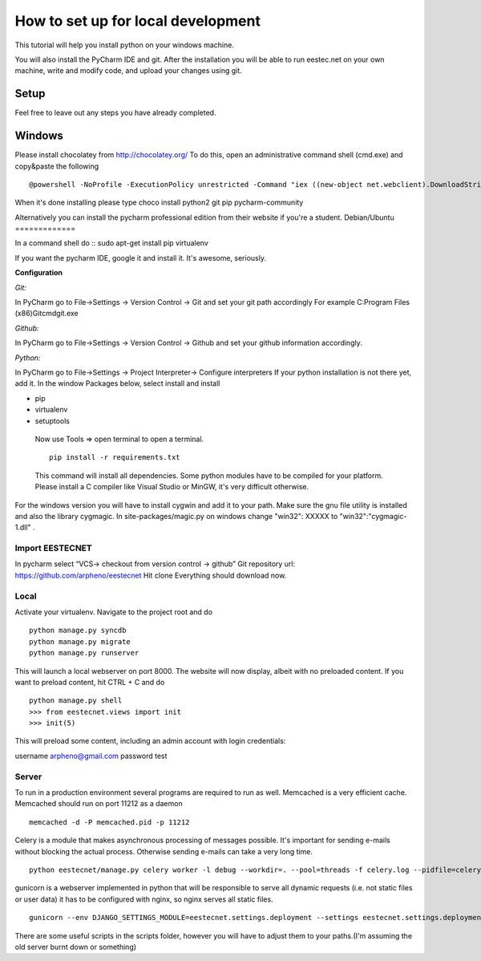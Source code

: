 ===================================
How to set up for local development
===================================
This tutorial will help you install python on your windows machine.

You will also install the PyCharm IDE and git. After the installation you will be able to run eestec.net on
your own machine, write and modify code, and upload your changes using git.

Setup
=====

Feel free to leave out any steps you have already completed.

Windows
=======
Please install chocolatey from http://chocolatey.org/
To do this, open an administrative command shell (cmd.exe) and copy&paste the following ::
    @powershell -NoProfile -ExecutionPolicy unrestricted -Command "iex ((new-object net.webclient).DownloadString('https://chocolatey.org/install.ps1'))" && SET PATH=%PATH%;%ALLUSERSPROFILE%\chocolatey\bin
When it's done installing please type
choco install python2 git pip pycharm-community

Alternatively you can install the pycharm professional edition from their website if you're a student.
Debian/Ubuntu
=============

In a command shell do ::
sudo apt-get install pip virtualenv

If you want the pycharm IDE, google it and install it. It's awesome, seriously.


**Configuration**

*Git:*

In PyCharm go to File->Settings -> Version Control -> Git and set your git path accordingly
For example C:\Program Files (x86)\Git\cmd\git.exe

*Github:*

In PyCharm go to File->Settings -> Version Control -> Github and set your github information accordingly.

*Python:*

In PyCharm go to File->Settings -> Project Interpreter-> Configure interpreters
If your python installation is not there yet, add it.
In the window Packages below, select install and install

* pip
* virtualenv
* setuptools

 Now use Tools => open terminal to open a terminal. ::

     pip install -r requirements.txt

 This command will install all dependencies.
 Some python modules have to be compiled for your platform. Please install a C compiler like
 Visual Studio or MinGW, it's very difficult otherwise.

For the windows version you will have to install cygwin and add it to your path. Make sure the gnu file utility is installed
and also the library cygmagic. In site-packages/magic.py on windows change "win32": XXXXX to "win32":"cygmagic-1.dll" .

Import EESTECNET
################
In pycharm select “VCS-> checkout from version control -> github”
Git repository url: https://github.com/arpheno/eestecnet
Hit clone
Everything should download now.

Local
#####
Activate your virtualenv.
Navigate to the project root and do ::
    python manage.py syncdb
    python manage.py migrate
    python manage.py runserver

This will launch a local webserver on port 8000.
The website will now display, albeit with no preloaded content.
If you want to preload content, hit CTRL + C and do ::
    python manage.py shell
    >>> from eestecnet.views import init
    >>> init(5)

This will preload some content, including an admin account with login credentials:

username arpheno@gmail.com
password test

Server
######
To run in a production environment several programs are required to run as well.
Memcached is a very efficient cache.
Memcached should run on port 11212 as a daemon ::

    memcached -d -P memcached.pid -p 11212

Celery is a module that makes asynchronous processing of messages possible. It's important
for sending e-mails without blocking the actual process. Otherwise sending e-mails can take
a very long time. ::
    python eestecnet/manage.py celery worker -l debug --workdir=. --pool=threads -f celery.log --pidfile=celery.pid &

gunicorn is a webserver implemented in python that will be responsible to serve all dynamic requests (i.e. not static files or user data)
it has to be configured with nginx, so nginx serves all static files. ::
    gunicorn --env DJANGO_SETTINGS_MODULE=eestecnet.settings.deployment --settings eestecnet.settings.deployment eestecnet.wsgi -b 0.0.0.0:8003 -p ../unstable.pid -D

There are some useful scripts in the scripts folder, however you will have to adjust them to your paths.(I'm assuming the old server burnt down or something)

